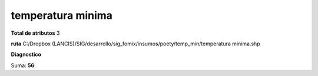 temperatura minima
####################

**Total de atributos**
3

**ruta**
C:/Dropbox (LANCIS)/SIG/desarrollo/sig_fomix/insumos/poety/temp_min/temperatura minima.shp

**Diagnostico**

.. csv-table:: Diagnostico
     :file: ./csv/diag_temperatura_minima.csv
     :header-rows: 1

Suma: **56**
